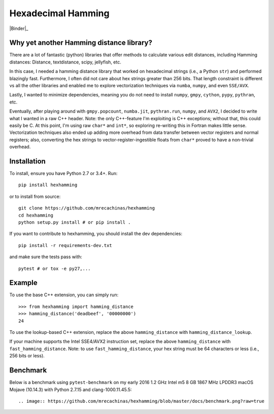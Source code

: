 Hexadecimal Hamming
====================

|Pip|_ |Prs|_ |Travis|_ |Binder|_

.. |Pip| image:: https://badge.fury.io/py/hexhamming.svg
.. _Pip: https://badge.fury.io/py/hexhamming

.. |Prs| image:: https://img.shields.io/badge/PRs-welcome-brightgreen.svg
.. _Prs: .github/CONTRIBUTING.md#pull-requests

.. |Travis| image:: https://travis-ci.org/mrecachinas/hexhamming.svg?branch=master
.. _Travis: https://travis-ci.org/mrecachinas/hexhamming

Why yet another Hamming distance library?
-----------------------------------------

There are a lot of fantastic (python) libraries that offer methods to calculate
various edit distances, including Hamming distances: Distance, textdistance,
scipy, jellyfish, etc.

In this case, I needed a hamming distance library that worked on hexadecimal
strings (i.e., a Python ``str``) and performed blazingly fast.
Furthermore, I often did not care about hex strings greater than 256 bits.
That length constraint is different vs all the other libraries and enabled me
to explore vectorization techniques via ``numba``, ``numpy``, and even
``SSE/AVX``.

Lastly, I wanted to minimize dependencies, meaning you do not need to install
``numpy``, ``gmpy``, ``cython``, ``pypy``, ``pythran``, etc.

Eventually, after playing around with ``gmpy.popcount``, ``numba.jit``,
``pythran.run``, ``numpy``, and ``AVX2``, I decided to write what I wanted
in a raw C++ header. Note: the only C++-feature I'm exploiting is C++ exceptions;
without that, this could easily be C. At this point, I'm using raw ``char*`` and
``int*``, so exploring re-writing this in Fortran makes little sense. Vectorization
techniques also ended up adding more overhead from data transfer between
vector registers and normal registers; also, converting the hex strings to
vector-register-ingestible floats from ``char*`` proved to have a non-trivial
overhead.

Installation
-------------

To install, ensure you have Python 2.7 or 3.4+. Run::

    pip install hexhamming

or to install from source::

    git clone https://github.com/mrecachinas/hexhamming
    cd hexhamming
    python setup.py install # or pip install .

If you want to contribute to hexhamming, you should install the dev
dependencies::

    pip install -r requirements-dev.txt

and make sure the tests pass with::

    pytest # or tox -e py27,...

Example
-------

To use the base C++ extension, you can simply run::

    >>> from hexhamming import hamming_distance
    >>> hamming_distance('deadbeef', '00000000')
    24

To use the lookup-based C++ extension, replace the above
``hamming_distance`` with ``hamming_distance_lookup``.

If your machine supports the Intel SSE4/AVX2 instruction set,
replace the above ``hamming_distance`` with ``fast_hamming_distance``.
Note: to  use ``fast_hamming_distance``, your hex string must be 64
characters or less (i.e., 256 bits or less).

Benchmark
---------

Below is a benchmark using ``pytest-benchmark`` on my early 2016 1.2 GHz Intel
m5 8 GB 1867 MHz LPDDR3 macOS Mojave (10.14.3) with Python 2.7.15 and
clang-1000.11.45.5::

.. image:: https://github.com/mrecachinas/hexhamming/blob/master/docs/benchmark.png?raw=true
